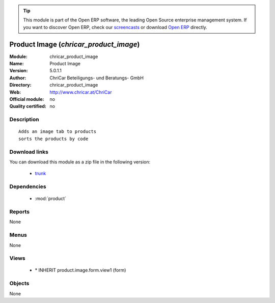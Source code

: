 
.. module:: chricar_product_image
    :synopsis: Product Image 
    :noindex:
.. 

.. raw:: html

      <br />
    <link rel="stylesheet" href="../_static/hide_objects_in_sidebar.css" type="text/css" />

.. tip:: This module is part of the Open ERP software, the leading Open Source 
  enterprise management system. If you want to discover Open ERP, check our 
  `screencasts <href="http://openerp.tv>`_ or download 
  `Open ERP <href="http://openerp.com>`_ directly.

.. raw:: html

    <div class="js-kit-rating" title="" permalink="" standalone="yes" path="chricar_product_image"></div>
    <script src="http://js-kit.com/ratings.js"></script>

Product Image (*chricar_product_image*)
=======================================
:Module: chricar_product_image
:Name: Product Image
:Version: 5.0.1.1
:Author: ChriCar Beteiligungs- und Beratungs- GmbH
:Directory: chricar_product_image
:Web: http://www.chricar.at/ChriCar
:Official module: no
:Quality certified: no

Description
-----------

::

  Adds an image tab to products
  sorts the products by code

Download links
--------------

You can download this module as a zip file in the following version:

  * `trunk </download/modules/trunk/chricar_product_image.zip>`_


Dependencies
------------

 * :mod:`product`

Reports
-------

None


Menus
-------


None


Views
-----

 * \* INHERIT product.image.form.view1 (form)


Objects
-------

None
